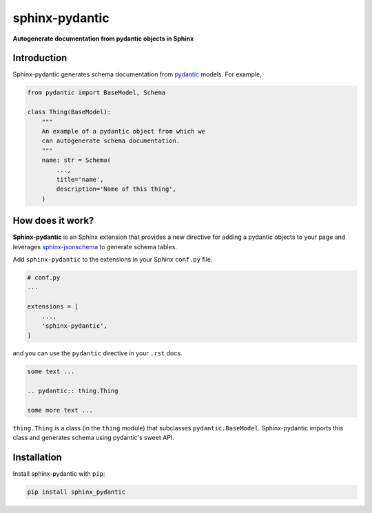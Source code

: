 sphinx-pydantic
===============

**Autogenerate documentation from pydantic objects in Sphinx**

Introduction
------------

Sphinx-pydantic generates schema documentation from pydantic_ models. For example,


.. code-block:: python

    from pydantic import BaseModel, Schema

    class Thing(BaseModel):
        """
        An example of a pydantic object from which we 
        can autogenerate schema documentation.
        """
        name: str = Schema(
            ...,
            title='name',
            description='Name of this thing',
        )

.. pydantic:: Thing

    from pydantic import BaseModel, Schema


    class Thing(BaseModel):
        """
        An example of a pydantic object from which we 
        can autogenerate schema documentation.
        """
        
        name: str = Schema(
            ...,
            title='name',
            description='Name of this thing',
        )

How does it work?
-----------------

**Sphinx-pydantic** is an Sphinx extension that provides a new directive for adding a pydantic objects to your page and leverages sphinx-jsonschema_ to generate schema tables. 


.. _pydantic: https://pydantic-docs.helpmanual.io/
.. _sphinx-jsonschema: https://sphinx-jsonschema.readthedocs.io/en/latest/index.html

Add ``sphinx-pydantic`` to the extensions in your Sphinx ``conf.py`` file.


.. code-block:: python
    
    # conf.py
    ...

    extensions = [
        ...,
        'sphinx-pydantic',
    ]


and you can use the ``pydantic`` directive in your ``.rst`` docs. 

.. code-block:: rst

    some text ...

    .. pydantic:: thing.Thing

    some more text ...

``thing.Thing`` is a class (in the ``thing`` module) that subclasses ``pydantic.BaseModel``. Sphinx-pydantic imports this class and generates schema using pydantic's sweet API. 

Installation
------------

Install sphinx-pydantic with ``pip``:

.. code-block::

    pip install sphinx_pydantic
